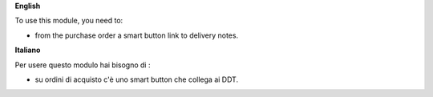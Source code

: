**English**

To use this module, you need to:

* from the purchase order a smart button link to delivery notes.

**Italiano**

Per usere questo modulo hai bisogno di :

* su ordini di acquisto c'è uno smart button che collega ai DDT.

